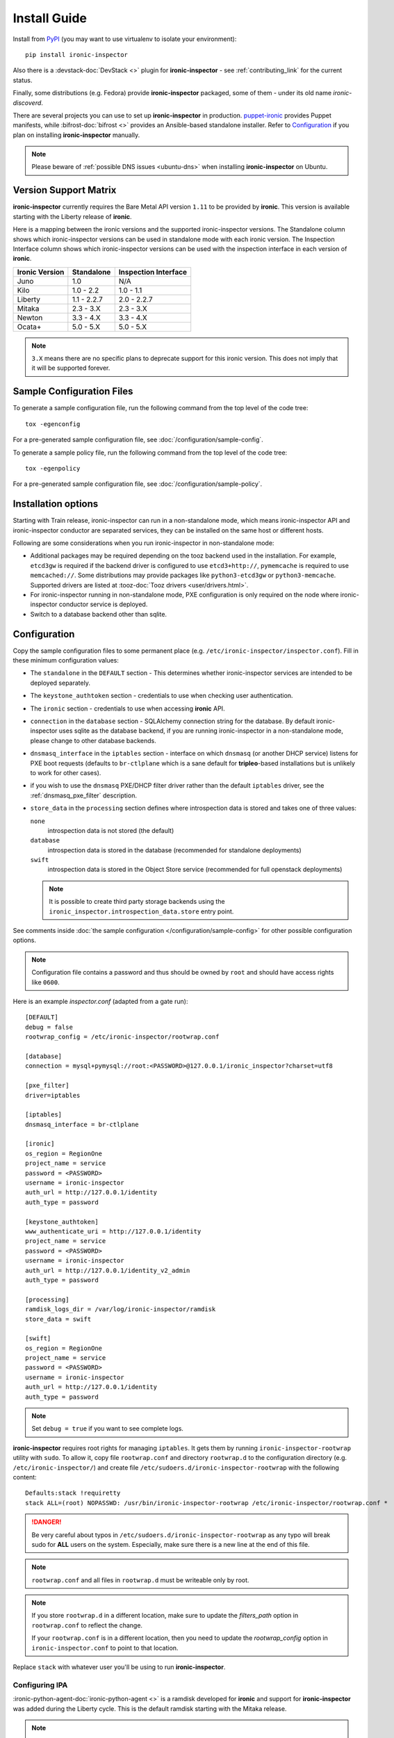 Install Guide
=============

Install from PyPI_ (you may want to use virtualenv to isolate your
environment)::

    pip install ironic-inspector

Also there is a :devstack-doc:`DevStack <>` plugin for **ironic-inspector** -
see :ref:`contributing_link` for the current status.

Finally, some distributions (e.g. Fedora) provide **ironic-inspector**
packaged, some of them - under its old name *ironic-discoverd*.

There are several projects you can use to set up **ironic-inspector** in
production. `puppet-ironic <https://git.openstack.org/cgit/openstack/puppet-ironic/>`_
provides Puppet manifests, while :bifrost-doc:`bifrost <>` provides an
Ansible-based standalone installer. Refer to Configuration_ if you plan on
installing **ironic-inspector** manually.

.. _PyPI: https://pypi.org/project/ironic-inspector

.. note::
    Please beware of :ref:`possible DNS issues <ubuntu-dns>` when installing
    **ironic-inspector** on Ubuntu.

Version Support Matrix
----------------------

**ironic-inspector** currently requires the Bare Metal API version
``1.11`` to be provided by **ironic**. This version is available starting
with the Liberty release of **ironic**.

Here is a mapping between the ironic versions and the supported
ironic-inspector versions. The Standalone column shows which
ironic-inspector versions can be used in standalone mode with each
ironic version. The Inspection Interface column shows which
ironic-inspector versions can be used with the inspection interface in
each version of **ironic**.

============== ============ ====================
Ironic Version Standalone   Inspection Interface
============== ============ ====================
Juno           1.0          N/A
Kilo           1.0 - 2.2    1.0 - 1.1
Liberty        1.1 - 2.2.7  2.0 - 2.2.7
Mitaka         2.3 - 3.X    2.3 - 3.X
Newton         3.3 - 4.X    3.3 - 4.X
Ocata+         5.0 - 5.X    5.0 - 5.X
============== ============ ====================

.. note::
    ``3.X`` means there are no specific plans to deprecate support for this
    ironic version. This does not imply that it will be supported forever.

Sample Configuration Files
--------------------------

To generate a sample configuration file, run the following command from the
top level of the code tree::

    tox -egenconfig

For a pre-generated sample configuration file, see
:doc:`/configuration/sample-config`.

To generate a sample policy file, run the following command from the
top level of the code tree::

    tox -egenpolicy

For a pre-generated sample configuration file, see
:doc:`/configuration/sample-policy`.

Installation options
--------------------

Starting with Train release, ironic-inspector can run in a non-standalone
mode, which means ironic-inspector API and ironic-inspector conductor are
separated services, they can be installed on the same host or different
hosts.

Following are some considerations when you run ironic-inspector in
non-standalone mode:

* Additional packages may be required depending on the tooz backend used in
  the installation. For example, ``etcd3gw`` is required if the backend driver
  is configured to use ``etcd3+http://``, ``pymemcache`` is required to use
  ``memcached://``. Some distributions may provide packages like
  ``python3-etcd3gw`` or ``python3-memcache``. Supported drivers are listed at
  :tooz-doc:`Tooz drivers <user/drivers.html>`.

* For ironic-inspector running in non-standalone mode, PXE configuration is
  only required on the node where ironic-inspector conductor service is
  deployed.

* Switch to a database backend other than sqlite.

Configuration
-------------

Copy the sample configuration files to some permanent place
(e.g. ``/etc/ironic-inspector/inspector.conf``).
Fill in these minimum configuration values:

* The ``standalone`` in the ``DEFAULT`` section - This determines whether
  ironic-inspector services are intended to be deployed separately.

* The ``keystone_authtoken`` section - credentials to use when checking user
  authentication.

* The ``ironic`` section - credentials to use when accessing **ironic**
  API.

* ``connection`` in the ``database`` section - SQLAlchemy connection string
  for the database. By default ironic-inspector uses sqlite as the database
  backend, if you are running ironic-inspector in a non-standalone mode,
  please change to other database backends.

* ``dnsmasq_interface`` in the ``iptables`` section - interface on which
  ``dnsmasq`` (or another DHCP service) listens for PXE boot requests
  (defaults to ``br-ctlplane`` which is a sane default for **tripleo**-based
  installations but is unlikely to work for other cases).

* if you wish to use the ``dnsmasq`` PXE/DHCP filter driver rather than the
  default ``iptables`` driver, see the :ref:`dnsmasq_pxe_filter` description.

* ``store_data`` in the ``processing`` section defines where introspection data
  is stored and takes one of three values:

  ``none``
    introspection data is not stored (the default)
  ``database``
    introspection data is stored in the database (recommended for standalone
    deployments)
  ``swift``
    introspection data is stored in the Object Store service (recommended for
    full openstack deployments)

  .. note::
    It is possible to create third party storage backends using the
    ``ironic_inspector.introspection_data.store`` entry point.

See comments inside :doc:`the sample configuration
</configuration/sample-config>` for other possible configuration options.

.. note::
    Configuration file contains a password and thus should be owned by ``root``
    and should have access rights like ``0600``.

Here is an example *inspector.conf* (adapted from a gate run)::

    [DEFAULT]
    debug = false
    rootwrap_config = /etc/ironic-inspector/rootwrap.conf

    [database]
    connection = mysql+pymysql://root:<PASSWORD>@127.0.0.1/ironic_inspector?charset=utf8

    [pxe_filter]
    driver=iptables

    [iptables]
    dnsmasq_interface = br-ctlplane

    [ironic]
    os_region = RegionOne
    project_name = service
    password = <PASSWORD>
    username = ironic-inspector
    auth_url = http://127.0.0.1/identity
    auth_type = password

    [keystone_authtoken]
    www_authenticate_uri = http://127.0.0.1/identity
    project_name = service
    password = <PASSWORD>
    username = ironic-inspector
    auth_url = http://127.0.0.1/identity_v2_admin
    auth_type = password

    [processing]
    ramdisk_logs_dir = /var/log/ironic-inspector/ramdisk
    store_data = swift

    [swift]
    os_region = RegionOne
    project_name = service
    password = <PASSWORD>
    username = ironic-inspector
    auth_url = http://127.0.0.1/identity
    auth_type = password

.. note::
    Set ``debug = true`` if you want to see complete logs.

**ironic-inspector** requires root rights for managing ``iptables``. It
gets them by running ``ironic-inspector-rootwrap`` utility with ``sudo``.
To allow it, copy file ``rootwrap.conf`` and directory ``rootwrap.d`` to the
configuration directory (e.g. ``/etc/ironic-inspector/``) and create file
``/etc/sudoers.d/ironic-inspector-rootwrap`` with the following content::

   Defaults:stack !requiretty
   stack ALL=(root) NOPASSWD: /usr/bin/ironic-inspector-rootwrap /etc/ironic-inspector/rootwrap.conf *

.. DANGER::
   Be very careful about typos in ``/etc/sudoers.d/ironic-inspector-rootwrap``
   as any typo will break sudo for **ALL** users on the system. Especially,
   make sure there is a new line at the end of this file.

.. note::
    ``rootwrap.conf`` and all files in ``rootwrap.d`` must be writeable
    only by root.

.. note::
    If you store ``rootwrap.d`` in a different location, make sure to update
    the *filters_path* option in ``rootwrap.conf`` to reflect the change.

    If your ``rootwrap.conf`` is in a different location, then you need
    to update the *rootwrap_config* option in ``ironic-inspector.conf``
    to point to that location.

Replace ``stack`` with whatever user you'll be using to run
**ironic-inspector**.

Configuring IPA
~~~~~~~~~~~~~~~

:ironic-python-agent-doc:`ironic-python-agent <>` is a ramdisk developed for
**ironic** and support for **ironic-inspector** was added during the Liberty
cycle. This is the default ramdisk starting with the Mitaka release.

.. note::
    You need at least 2 GiB of RAM on the machines to use IPA built with
    diskimage-builder_ and at least 384 MiB to use the *TinyIPA*.

To build an **ironic-python-agent** ramdisk, use ironic-python-agent-builder_.
Alternatively, you can download a `prebuild image
<https://tarballs.openstack.org/ironic-python-agent/dib/files/>`_.

For local testing and CI purposes you can use `a TinyIPA image
<https://tarballs.openstack.org/ironic-python-agent/tinyipa/files/>`_.

.. NOTE(dtantsur): both projects are branchless, using direct links
.. _ironic-python-agent-builder: https://docs.openstack.org/ironic-python-agent-builder/latest/admin/dib.html
.. _diskimage-builder: https://docs.openstack.org/diskimage-builder/latest/

Configuring PXE
~~~~~~~~~~~~~~~

For the PXE boot environment, you'll need:

* TFTP server running and accessible (see below for using *dnsmasq*).
  Ensure ``pxelinux.0`` is present in the TFTP root.

  Copy ``ironic-python-agent.kernel`` and ``ironic-python-agent.initramfs``
  to the TFTP root as well.

* Next, setup ``$TFTPROOT/pxelinux.cfg/default`` as follows::

    default introspect

    label introspect
    kernel ironic-python-agent.kernel
    append initrd=ironic-python-agent.initramfs ipa-inspection-callback-url=http://{IP}:5050/v1/continue systemd.journald.forward_to_console=yes

    ipappend 3

  Replace ``{IP}`` with IP of the machine (do not use loopback interface, it
  will be accessed by ramdisk on a booting machine).

  .. note::
     While ``systemd.journald.forward_to_console=yes`` is not actually
     required, it will substantially simplify debugging if something
     goes wrong. You can also enable IPA debug logging by appending
     ``ipa-debug=1``.

  IPA is pluggable: you can insert introspection plugins called
  *collectors* into it. For example, to enable a very handy ``logs`` collector
  (sending ramdisk logs to **ironic-inspector**), modify the ``append``
  line in ``$TFTPROOT/pxelinux.cfg/default``::

    append initrd=ironic-python-agent.initramfs ipa-inspection-callback-url=http://{IP}:5050/v1/continue ipa-inspection-collectors=default,logs systemd.journald.forward_to_console=yes

  .. note::
     You probably want to always keep the ``default`` collector, as it provides
     the basic information required for introspection.

* You need PXE boot server (e.g. *dnsmasq*) running on **the same** machine as
  **ironic-inspector**. Don't do any firewall configuration:
  **ironic-inspector** will handle it for you. In **ironic-inspector**
  configuration file set ``dnsmasq_interface`` to the interface your
  PXE boot server listens on. Here is an example *dnsmasq.conf*::

    port=0
    interface={INTERFACE}
    bind-interfaces
    dhcp-range={DHCP IP RANGE, e.g. 192.168.0.50,192.168.0.150}
    enable-tftp
    tftp-root={TFTP ROOT, e.g. /tftpboot}
    dhcp-boot=pxelinux.0
    dhcp-sequential-ip

  .. note::
    ``dhcp-sequential-ip`` is used because otherwise a lot of nodes booting
    simultaneously cause conflicts - the same IP address is suggested to
    several nodes.

Configuring iPXE
~~~~~~~~~~~~~~~~

iPXE allows better scaling as it primarily uses the HTTP protocol instead of
slow and unreliable TFTP. You still need a TFTP server as a fallback for
nodes not supporting iPXE. To use iPXE, you'll need:

* TFTP server running and accessible (see above for using *dnsmasq*).
  Ensure ``undionly.kpxe`` is present in the TFTP root. If any of your nodes
  boot with UEFI, you'll also need ``ipxe.efi`` there.

* You also need an HTTP server capable of serving static files.
  Copy ``ironic-python-agent.kernel`` and ``ironic-python-agent.initramfs``
  there.

* Create a file called ``inspector.ipxe`` in the HTTP root (you can name and
  place it differently, just don't forget to adjust the *dnsmasq.conf* example
  below)::

    #!ipxe

    :retry_dhcp
    dhcp || goto retry_dhcp

    :retry_boot
    imgfree
    kernel --timeout 30000 http://{IP}:8088/ironic-python-agent.kernel ipa-inspection-callback-url=http://{IP}>:5050/v1/continue systemd.journald.forward_to_console=yes BOOTIF=${mac} initrd=agent.ramdisk || goto retry_boot
    initrd --timeout 30000 http://{IP}:8088/ironic-python-agent.ramdisk || goto retry_boot
    boot

  .. note::
     Older versions of the iPXE ROM tend to misbehave on unreliable network
     connection, thus we use the timeout option with retries.

  Just like with PXE, you can customize the list of collectors by appending
  the ``ipa-inspector-collectors`` kernel option. For example::

    ipa-inspection-collectors=default,logs,extra_hardware

* Just as with PXE, you'll need a PXE boot server. The configuration, however,
  will be different. Here is an example *dnsmasq.conf*::

    port=0
    interface={INTERFACE}
    bind-interfaces
    dhcp-range={DHCP IP RANGE, e.g. 192.168.0.50,192.168.0.150}
    enable-tftp
    tftp-root={TFTP ROOT, e.g. /tftpboot}
    dhcp-sequential-ip
    dhcp-match=ipxe,175
    dhcp-match=set:efi,option:client-arch,7
    dhcp-match=set:efi,option:client-arch,9
    dhcp-match=set:efi,option:client-arch,11
    # dhcpv6.option: Client System Architecture Type (61)
    dhcp-match=set:efi6,option6:61,0007
    dhcp-match=set:efi6,option6:61,0009
    dhcp-match=set:efi6,option6:61,0011
    dhcp-userclass=set:ipxe6,iPXE
    # Client is already running iPXE; move to next stage of chainloading
    dhcp-boot=tag:ipxe,http://{IP}:8088/inspector.ipxe
    # Client is PXE booting over EFI without iPXE ROM,
    # send EFI version of iPXE chainloader
    dhcp-boot=tag:efi,tag:!ipxe,ipxe.efi
    dhcp-option=tag:efi6,tag:!ipxe6,option6:bootfile-url,tftp://{IP}/ipxe.efi
    # Client is running PXE over BIOS; send BIOS version of iPXE chainloader
    dhcp-boot=undionly.kpxe,localhost.localdomain,{IP}

  First, we configure the same common parameters as with PXE. Then we define
  ``ipxe`` and ``efi`` tags for IPv4 and ``ipxe6`` and ``efi6`` for IPv6.
  Nodes already supporting iPXE are ordered to download and execute
  ``inspector.ipxe``. Nodes without iPXE booted with UEFI will get ``ipxe.efi``
  firmware to execute, while the remaining will get ``undionly.kpxe``.

Configuring PXE for aarch64
~~~~~~~~~~~~~~~~~~~~~~~~~~~

For aarch64 Bare Metals, the PXE boot environment is basically the same as
x86_64, you'll need:

* TFTP server running and accessible (see below for using *dnsmasq*).
  Ensure ``grubaa64.efi`` is present in the TFTP root. The firmware can be
  retrieved from the installation distributions for aarch64.

* Copy ``ironic-agent.kernel`` and ``ironic-agent.initramfs`` to the TFTP root
  as well. Note that the ramdisk needs to be pre-built on an aarch64 machine
  with tools like ``ironic-python-agent-builder``, see
  https://docs.openstack.org/ironic-python-agent-builder/latest/admin/dib.html
  for how to build ramdisk for aarch64.

* Next, setup ``$TFTPROOT/EFI/BOOT/grub.cfg`` as follows::

    set default="1"
    set timeout=5

    menuentry 'Introspection for aarch64' {
        linux ironic-agent.kernel text showopts selinux=0 ipa-inspection-callback-url=http://{IP}:5050/v1/continue ipa-inspection-collectors=default ipa-collect-lldp=1 systemd.journald.forward_to_console=no
        initrd ironic-agent.initramfs
    }

  Replace ``{IP}`` with IP of the machine (do not use loopback interface, it
  will be accessed by ramdisk on a booting machine).

* Update DHCP options for aarch64, here is an example *dnsmasq.conf*::

    port=0
    interface={INTERFACE}
    bind-interfaces
    dhcp-range={DHCP IP RANGE, e.g. 192.168.0.50,192.168.0.150}
    enable-tftp
    dhcp-match=aarch64, option:client-arch, 11 # aarch64
    dhcp-boot=tag:aarch64, grubaa64.efi
    tftp-root={TFTP ROOT, e.g. /tftpboot}
    dhcp-sequential-ip


Managing the **ironic-inspector** Database
------------------------------------------

**ironic-inspector** provides a command line client for managing its
database. This client can be used for upgrading, and downgrading the database
using `alembic <https://alembic.readthedocs.org/>`_ migrations.

If this is your first time running **ironic-inspector** to migrate the
database, simply run:
::

    ironic-inspector-dbsync --config-file /etc/ironic-inspector/inspector.conf upgrade

If you have previously run a version of **ironic-inspector** earlier than
2.2.0, the safest thing is to delete the existing SQLite database and run
``upgrade`` as shown above. However, if you want to save the existing
database, to ensure your database will work with the migrations, you'll need to
run an extra step before upgrading the database. You only need to do this the
first time running version 2.2.0 or later.

If you are upgrading from **ironic-inspector** version 2.1.0 or lower:
::

    ironic-inspector-dbsync --config-file /etc/ironic-inspector/inspector.conf stamp --revision 578f84f38d
    ironic-inspector-dbsync --config-file /etc/ironic-inspector/inspector.conf upgrade

If you are upgrading from a git master install of the **ironic-inspector**
after :ref:`rules <introspection_rules>` were introduced:
::

    ironic-inspector-dbsync --config-file /etc/ironic-inspector/inspector.conf stamp --revision d588418040d
    ironic-inspector-dbsync --config-file /etc/ironic-inspector/inspector.conf upgrade

Other available commands can be discovered by running::

    ironic-inspector-dbsync --help

Running
-------

Running in standalone mode
~~~~~~~~~~~~~~~~~~~~~~~~~~

Execute::

    ironic-inspector --config-file /etc/ironic-inspector/inspector.conf

Running in non-standalone mode
~~~~~~~~~~~~~~~~~~~~~~~~~~~~~~

API service can be started in development mode with::

    ironic-inspector-api-wsgi -p 5050 -- --config-file /etc/ironic-inspector/inspector.conf

For production, the ironic-inspector API service should be hosted under a web
service. Below is a sample configuration for Apache with module mod_wsgi::

    Listen 5050

    <VirtualHost *:5050>
        WSGIDaemonProcess ironic-inspector user=stack group=stack threads=10 display-name=%{GROUP}
        WSGIScriptAlias / /usr/local/bin/ironic-inspector-api-wsgi

        SetEnv APACHE_RUN_USER stack
        SetEnv APACHE_RUN_GROUP stack
        WSGIProcessGroup ironic-inspector

        ErrorLog /var/log/apache2/ironic_inspector_error.log
        LogLevel info
        CustomLog /var/log/apache2/ironic_inspector_access.log combined

        <Directory /opt/stack/ironic-inspector/ironic_inspector/cmd>
            WSGIProcessGroup ironic-inspector
            WSGIApplicationGroup %{GLOBAL}
            AllowOverride All
            Require all granted
        </Directory>
    </VirtualHost>

You can refer to
:ironic-doc:`ironic installation document
<install/install-rdo.html#configuring-ironic-api-behind-mod-wsgi>`
for more guides.

ironic-inspector conductor can be started with::

    ironic-inspector-conductor --config-file /etc/ironic-inspector/inspector.conf
